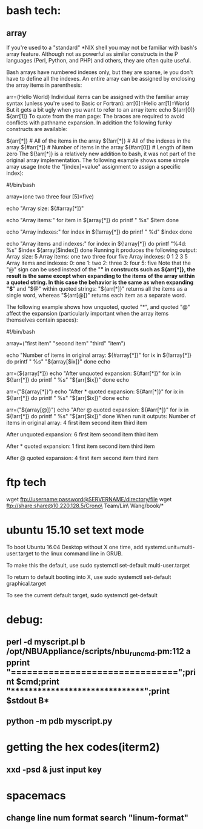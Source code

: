 * bash tech:
** array
If you're used to a "standard" *NIX shell you may not be familiar with bash's array feature. Although not as powerful as similar constructs in the P languages (Perl, Python, and PHP) and others, they are often quite useful.

Bash arrays have numbered indexes only, but they are sparse, ie you don't have to define all the indexes. An entire array can be assigned by enclosing the array items in parenthesis:

  arr=(Hello World)
Individual items can be assigned with the familiar array syntax (unless you're used to Basic or Fortran):
  arr[0]=Hello
  arr[1]=World
But it gets a bit ugly when you want to refer to an array item:
  echo ${arr[0]} ${arr[1]}
To quote from the man page:
The braces are required to avoid conflicts with pathname expansion.
In addition the following funky constructs are available:

  ${arr[*]}         # All of the items in the array
  ${!arr[*]}        # All of the indexes in the array
  ${#arr[*]}        # Number of items in the array
  ${#arr[0]}        # Length of item zero
The ${!arr[*]} is a relatively new addition to bash, it was not part of the original array implementation.
The following example shows some simple array usage (note the "[index]=value" assignment to assign a specific index):

#!/bin/bash

array=(one two three four [5]=five)

echo "Array size: ${#array[*]}"

echo "Array items:"
for item in ${array[*]}
do
    printf "   %s\n" $item
done

echo "Array indexes:"
for index in ${!array[*]}
do
    printf "   %d\n" $index
done

echo "Array items and indexes:"
for index in ${!array[*]}
do
    printf "%4d: %s\n" $index ${array[$index]}
done
Running it produces the following output:
Array size: 5
Array items:
   one
   two
   three
   four
   five
Array indexes:
   0
   1
   2
   3
   5
Array items and indexes:
   0: one
   1: two
   2: three
   3: four
   5: five
Note that the "@" sign can be used instead of the "*" in constructs such as ${arr[*]}, the result is the same except when expanding to the items of the array within a quoted string. In this case the behavior is the same as when expanding "$*" and "$@" within quoted strings: "${arr[*]}" returns all the items as a single word, whereas "${arr[@]}" returns each item as a separate word.

The following example shows how unquoted, quoted "*", and quoted "@" affect the expansion (particularly important when the array items themselves contain spaces):

#!/bin/bash

array=("first item" "second item" "third" "item")

echo "Number of items in original array: ${#array[*]}"
for ix in ${!array[*]}
do
    printf "   %s\n" "${array[$ix]}"
done
echo

arr=(${array[*]})
echo "After unquoted expansion: ${#arr[*]}"
for ix in ${!arr[*]}
do
    printf "   %s\n" "${arr[$ix]}"
done
echo

arr=("${array[*]}")
echo "After * quoted expansion: ${#arr[*]}"
for ix in ${!arr[*]}
do
    printf "   %s\n" "${arr[$ix]}"
done
echo

arr=("${array[@]}")
echo "After @ quoted expansion: ${#arr[*]}"
for ix in ${!arr[*]}
do
    printf "   %s\n" "${arr[$ix]}"
done
When run it outputs:
Number of items in original array: 4
   first item
   second item
   third
   item

After unquoted expansion: 6
   first
   item
   second
   item
   third
   item

After * quoted expansion: 1
   first item second item third item

After @ quoted expansion: 4
   first item
   second item
   third
   item
* ftp tech
wget ftp://username:password@SERVERNAME/directory/file
wget ftp://share:share@10.220.128.5/Crono\ Team/Lin\ Wang/book/*
* ubuntu 15.10 set text mode
To boot Ubuntu 16.04 Desktop without X one time, add systemd.unit=multi-user.target to the linux command line in GRUB.

To make this the default, use
sudo systemctl set-default multi-user.target

To return to default booting into X, use
sudo systemctl set-default graphical.target

To see the current default target,
sudo systemctl get-default

* debug:
** perl -d myscript.pl b /opt/NBUAppliance/scripts/nbu_runcmd.pm:112 a pprint "\n===============================\n";print $cmd;print "\n*******************************\n";print $stdout B*
** python -m pdb myscript.py
* getting the hex codes(iterm2)
** xxd -psd & just input key
* spacemacs
** change line num format search "linum-format"
